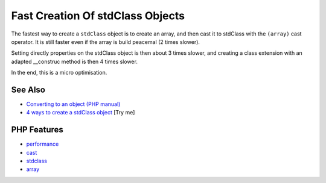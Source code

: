 .. _fast-creation-of-stdclass-objects:

Fast Creation Of stdClass Objects
---------------------------------

.. meta::
	:description:
		Fast Creation Of stdClass Objects: The fastest way to create a ``stdClass`` object is to create an array, and then cast it to stdClass with the ``(array)`` cast operator.
	:twitter:card: summary_large_image
	:twitter:site: @exakat
	:twitter:title: Fast Creation Of stdClass Objects
	:twitter:description: Fast Creation Of stdClass Objects: The fastest way to create a ``stdClass`` object is to create an array, and then cast it to stdClass with the ``(array)`` cast operator
	:twitter:creator: @exakat
	:twitter:image:src: https://php-tips.readthedocs.io/en/latest/_images/fastest_stdclass_creation.png
	:og:image: https://php-tips.readthedocs.io/en/latest/_images/fastest_stdclass_creation.png
	:og:title: Fast Creation Of stdClass Objects
	:og:type: article
	:og:description: The fastest way to create a ``stdClass`` object is to create an array, and then cast it to stdClass with the ``(array)`` cast operator
	:og:url: https://php-tips.readthedocs.io/en/latest/tips/fastest_stdclass_creation.html
	:og:locale: en

.. raw:: html

	<script type="application/ld+json">{"@context":"https:\/\/schema.org","@graph":[{"@type":"WebPage","@id":"https:\/\/php-tips.readthedocs.io\/en\/latest\/tips\/fastest_stdclass_creation.html","url":"https:\/\/php-tips.readthedocs.io\/en\/latest\/tips\/fastest_stdclass_creation.html","name":"Fast Creation Of stdClass Objects","isPartOf":{"@id":"https:\/\/www.exakat.io\/"},"datePublished":"Wed, 06 Aug 2025 17:35:18 +0000","dateModified":"Wed, 06 Aug 2025 17:35:18 +0000","description":"The fastest way to create a ``stdClass`` object is to create an array, and then cast it to stdClass with the ``(array)`` cast operator","inLanguage":"en-US","potentialAction":[{"@type":"ReadAction","target":["https:\/\/php-tips.readthedocs.io\/en\/latest\/tips\/fastest_stdclass_creation.html"]}]},{"@type":"WebSite","@id":"https:\/\/www.exakat.io\/","url":"https:\/\/www.exakat.io\/","name":"Exakat","description":"Smart PHP static analysis","inLanguage":"en-US"}]}</script>

The fastest way to create a ``stdClass`` object is to create an array, and then cast it to stdClass with the ``(array)`` cast operator. It is still faster even if the array is build peacemal (2 times slower).

Setting directly properties on the stdClass object is then about 3 times slower, and creating a class extension with an adapted __construc method is then 4 times slower.

In the end, this is a micro optimisation.

.. image:: ../images/fastest_stdclass_creation.png

See Also
________

* `Converting to an object (PHP manual) <https://www.php.net/manual/en/language.types.object.php#language.types.object.casting>`_
* `4 ways to create a stdClass object <https://3v4l.org/8n1Uh>`_ [Try me]


PHP Features
____________

* `performance <https://php-dictionary.readthedocs.io/en/latest/dictionary/performance.ini.html>`_

* `cast <https://php-dictionary.readthedocs.io/en/latest/dictionary/cast.ini.html>`_

* `stdclass <https://php-dictionary.readthedocs.io/en/latest/dictionary/stdclass.ini.html>`_

* `array <https://php-dictionary.readthedocs.io/en/latest/dictionary/array.ini.html>`_


